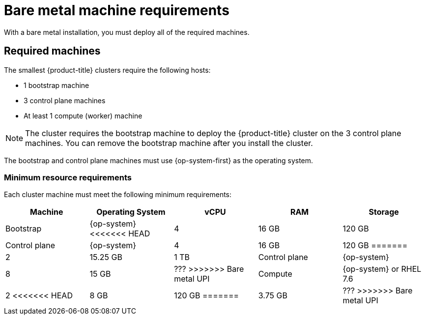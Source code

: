 // Module included in the following assemblies:
//
// * installing/installing_bare_metal/installing-bare-metal.adoc

[id="installation-requirements-bare-metal-{context}"]
= Bare metal machine requirements

With a bare metal installation, you must deploy all of the required machines.

[id="machine-requirements-{context}"]
== Required machines

The smallest {product-title} clusters require the following hosts:

* 1 bootstrap machine

* 3 control plane machines

* At least 1 compute (worker) machine

[NOTE]
====
The cluster requires the bootstrap machine to deploy the {product-title} cluster
on the 3 control plane machines. You can remove the bootstrap machine after you
install the cluster.
====

The bootstrap and control plane machines must use {op-system-first} as the operating system.

[id="minimum-resource-requirements-{context}"]
=== Minimum resource requirements

Each cluster machine must meet the following minimum requirements:


[cols="2,2,2,2,2",options="header"]
|===

|Machine
|Operating System
|vCPU
|RAM
|Storage

|Bootstrap
|{op-system}
<<<<<<< HEAD
|4
|16 GB
|120 GB

|Control plane
|{op-system}
|4
|16 GB
|120 GB
=======
|2
|15.25 GB
|1 TB

|Control plane
|{op-system}
|8
|15 GB
|???
>>>>>>> Bare metal UPI

|Compute
|{op-system} or RHEL 7.6
|2
<<<<<<< HEAD
|8 GB
|120 GB
=======
|3.75 GB
|???
>>>>>>> Bare metal UPI

|===